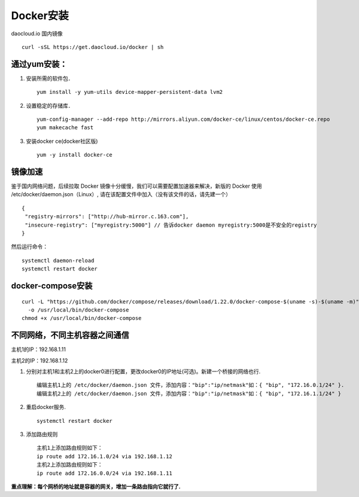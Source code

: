 Docker安装
=========
daocloud.io 国内镜像
::
 curl -sSL https://get.daocloud.io/docker | sh

通过yum安装：
---------
#. 安装所需的软件包．
   ::
    yum install -y yum-utils device-mapper-persistent-data lvm2

#. 设置稳定的存储库．
   ::
    yum-config-manager --add-repo http://mirrors.aliyun.com/docker-ce/linux/centos/docker-ce.repo
    yum makecache fast

#. 安装docker ce(docker社区版)
   ::
    yum -y install docker-ce

镜像加速
-------
鉴于国内网络问题，后续拉取 Docker 镜像十分缓慢，我们可以需要配置加速器来解决，新版的 Docker 使用 /etc/docker/daemon.json（Linux）, 请在该配置文件中加入（没有该文件的话，请先建一个）
::
 {
  "registry-mirrors": ["http://hub-mirror.c.163.com"],
  "insecure-registry": ["myregistry:5000"] // 告诉docker daemon myregistry:5000是不安全的registry
 }

然后运行命令：
::
 systemctl daemon-reload
 systemctl restart docker

docker-compose安装
------------
::

  curl -L "https://github.com/docker/compose/releases/download/1.22.0/docker-compose-$(uname -s)-$(uname -m)" \
    -o /usr/local/bin/docker-compose
  chmod +x /usr/local/bin/docker-compose

不同网络，不同主机容器之间通信
-----------
主机1的IP：192.168.1.11

主机2的IP：192.168.1.12

#. 分别对主机1和主机2上的docker0进行配置，更改docker0的IP地址(可选)。新建一个桥接的网络也行.
   ::
     编辑主机1上的 /etc/docker/daemon.json 文件，添加内容："bip":"ip/netmask"如：{ "bip", "172.16.0.1/24" }.
     编辑主机2上的 /etc/docker/daemon.json 文件，添加内容："bip":"ip/netmask"如：{ "bip", "172.16.1.1/24" }
#. 重启docker服务.
   ::
     systemctl restart docker
#. 添加路由规则
   ::
     主机1上添加路由规则如下：
     ip route add 172.16.1.0/24 via 192.168.1.12
     主机2上添加路由规则如下：
     ip route add 172.16.0.0/24 via 192.168.1.11
**重点理解：每个网桥的地址就是容器的网关，增加一条路由指向它就行了.**
